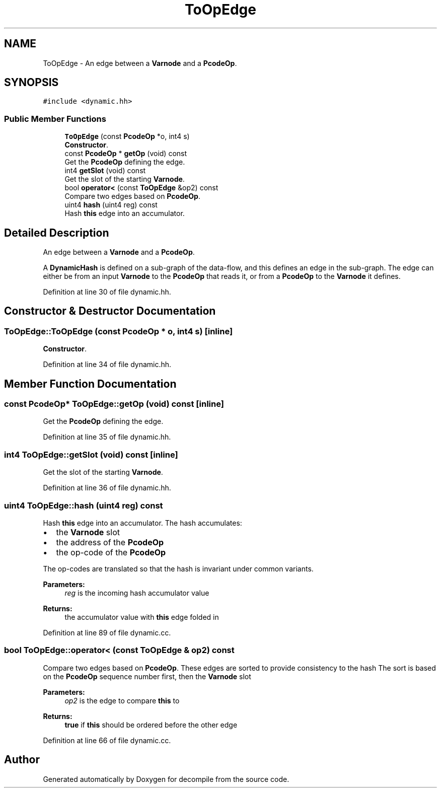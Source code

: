 .TH "ToOpEdge" 3 "Sun Apr 14 2019" "decompile" \" -*- nroff -*-
.ad l
.nh
.SH NAME
ToOpEdge \- An edge between a \fBVarnode\fP and a \fBPcodeOp\fP\&.  

.SH SYNOPSIS
.br
.PP
.PP
\fC#include <dynamic\&.hh>\fP
.SS "Public Member Functions"

.in +1c
.ti -1c
.RI "\fBToOpEdge\fP (const \fBPcodeOp\fP *o, int4 s)"
.br
.RI "\fBConstructor\fP\&. "
.ti -1c
.RI "const \fBPcodeOp\fP * \fBgetOp\fP (void) const"
.br
.RI "Get the \fBPcodeOp\fP defining the edge\&. "
.ti -1c
.RI "int4 \fBgetSlot\fP (void) const"
.br
.RI "Get the slot of the starting \fBVarnode\fP\&. "
.ti -1c
.RI "bool \fBoperator<\fP (const \fBToOpEdge\fP &op2) const"
.br
.RI "Compare two edges based on \fBPcodeOp\fP\&. "
.ti -1c
.RI "uint4 \fBhash\fP (uint4 reg) const"
.br
.RI "Hash \fBthis\fP edge into an accumulator\&. "
.in -1c
.SH "Detailed Description"
.PP 
An edge between a \fBVarnode\fP and a \fBPcodeOp\fP\&. 

A \fBDynamicHash\fP is defined on a sub-graph of the data-flow, and this defines an edge in the sub-graph\&. The edge can either be from an input \fBVarnode\fP to the \fBPcodeOp\fP that reads it, or from a \fBPcodeOp\fP to the \fBVarnode\fP it defines\&. 
.PP
Definition at line 30 of file dynamic\&.hh\&.
.SH "Constructor & Destructor Documentation"
.PP 
.SS "ToOpEdge::ToOpEdge (const \fBPcodeOp\fP * o, int4 s)\fC [inline]\fP"

.PP
\fBConstructor\fP\&. 
.PP
Definition at line 34 of file dynamic\&.hh\&.
.SH "Member Function Documentation"
.PP 
.SS "const \fBPcodeOp\fP* ToOpEdge::getOp (void) const\fC [inline]\fP"

.PP
Get the \fBPcodeOp\fP defining the edge\&. 
.PP
Definition at line 35 of file dynamic\&.hh\&.
.SS "int4 ToOpEdge::getSlot (void) const\fC [inline]\fP"

.PP
Get the slot of the starting \fBVarnode\fP\&. 
.PP
Definition at line 36 of file dynamic\&.hh\&.
.SS "uint4 ToOpEdge::hash (uint4 reg) const"

.PP
Hash \fBthis\fP edge into an accumulator\&. The hash accumulates:
.IP "\(bu" 2
the \fBVarnode\fP slot
.IP "\(bu" 2
the address of the \fBPcodeOp\fP
.IP "\(bu" 2
the op-code of the \fBPcodeOp\fP
.PP
.PP
The op-codes are translated so that the hash is invariant under common variants\&. 
.PP
\fBParameters:\fP
.RS 4
\fIreg\fP is the incoming hash accumulator value 
.RE
.PP
\fBReturns:\fP
.RS 4
the accumulator value with \fBthis\fP edge folded in 
.RE
.PP

.PP
Definition at line 89 of file dynamic\&.cc\&.
.SS "bool ToOpEdge::operator< (const \fBToOpEdge\fP & op2) const"

.PP
Compare two edges based on \fBPcodeOp\fP\&. These edges are sorted to provide consistency to the hash The sort is based on the \fBPcodeOp\fP sequence number first, then the \fBVarnode\fP slot 
.PP
\fBParameters:\fP
.RS 4
\fIop2\fP is the edge to compare \fBthis\fP to 
.RE
.PP
\fBReturns:\fP
.RS 4
\fBtrue\fP if \fBthis\fP should be ordered before the other edge 
.RE
.PP

.PP
Definition at line 66 of file dynamic\&.cc\&.

.SH "Author"
.PP 
Generated automatically by Doxygen for decompile from the source code\&.
